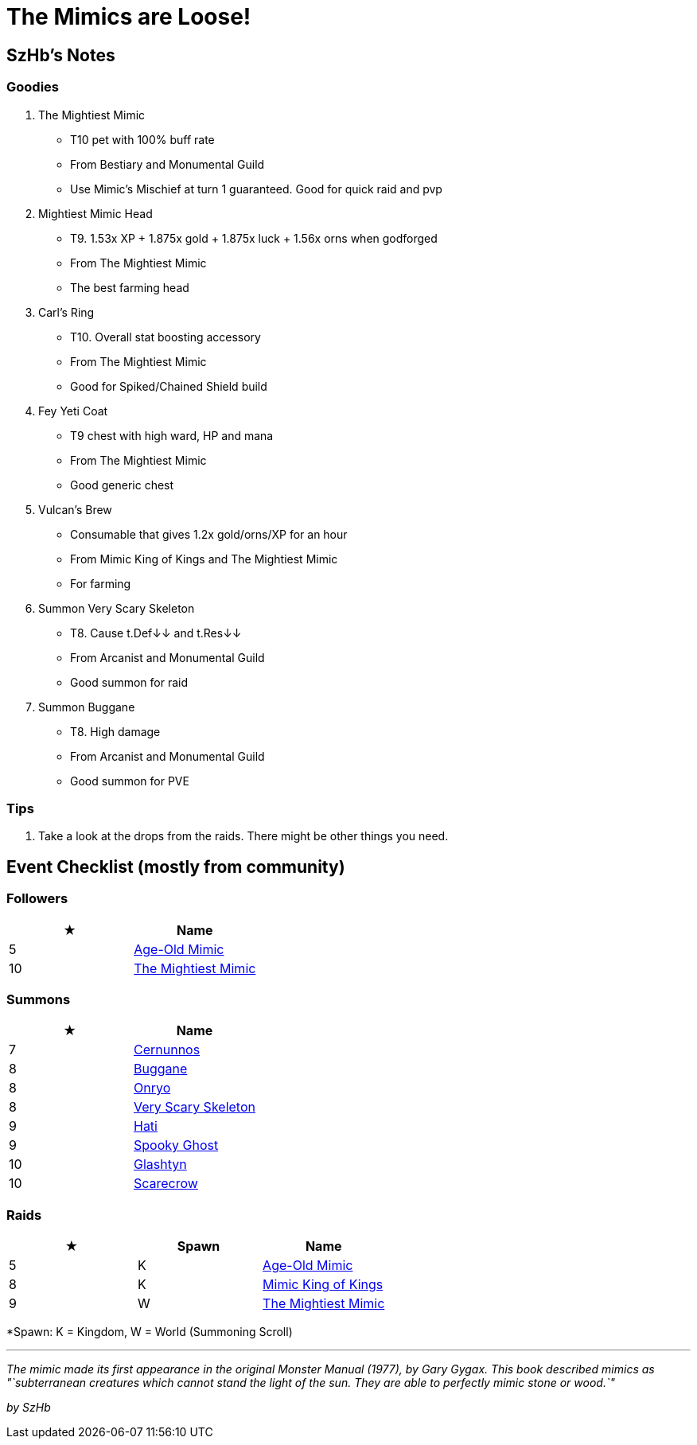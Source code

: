= The Mimics are Loose!
:page-role: -toc

== SzHb’s Notes

=== Goodies

. The Mightiest Mimic
* T10 pet with 100% buff rate
* From Bestiary and Monumental Guild
* Use Mimic’s Mischief at turn 1 guaranteed. Good for quick raid and pvp
. Mightiest Mimic Head
* T9. 1.53x XP + 1.875x gold + 1.875x luck + 1.56x orns when godforged
* From The Mightiest Mimic
* The best farming head
. Carl’s Ring
* T10. Overall stat boosting accessory
* From The Mightiest Mimic
* Good for Spiked/Chained Shield build
. Fey Yeti Coat
* T9 chest with high ward, HP and mana
* From The Mightiest Mimic
* Good generic chest
. Vulcan’s Brew
* Consumable that gives 1.2x gold/orns/XP for an hour
* From Mimic King of Kings and The Mightiest Mimic
* For farming
. Summon Very Scary Skeleton
* T8. Cause t.Def↓↓ and t.Res↓↓
* From Arcanist and Monumental Guild
* Good summon for raid
. Summon Buggane
* T8. High damage
* From Arcanist and Monumental Guild
* Good summon for PVE

=== Tips

. Take a look at the drops from the raids. There might be other things you need.

== Event Checklist (mostly from community)

=== Followers

[options="header"]
|===
|★ |Name
|5 |https://codex.fqegg.top/#/codex/followers/age-old-mimic/[Age-Old Mimic]
|10 |https://codex.fqegg.top/#/codex/followers/the-mightiest-mimic/[The Mightiest Mimic]
|===

=== Summons

[options="header"]
|===
|★ |Name
|7 |https://codex.fqegg.top/#/codex/spells/summon-cernunnos/[Cernunnos]
|8 |https://codex.fqegg.top/#/codex/spells/summon-buggane/[Buggane]
|8 |https://codex.fqegg.top/#/codex/spells/summon-onryo/[Onryo]
|8 |https://codex.fqegg.top/#/codex/spells/summon-very-scary-skeleton/[Very Scary Skeleton]
|9 |https://codex.fqegg.top/#/codex/spells/summon-hati/[Hati]
|9 |https://codex.fqegg.top/#/codex/spells/summon-spooky-ghost/[Spooky Ghost]
|10 |https://codex.fqegg.top/#/codex/spells/summon-glashtyn/[Glashtyn]
|10 |https://codex.fqegg.top/#/codex/spells/summon-scarecrow/[Scarecrow]
|===

=== Raids

[width="100%",cols="34%,33%,33%",options="header",]
|===
|★ |Spawn |Name
|5 |K |https://codex.fqegg.top/#/codex/raids/age-old-mimic/[Age-Old Mimic]
|8 |K |https://codex.fqegg.top/#/codex/raids/mimic-king-of-kings/[Mimic King of Kings]
|9 |W |https://codex.fqegg.top/#/codex/raids/the-mightiest-mimic/[The Mightiest Mimic]
|===
[.small]#*Spawn: K = Kingdom, W = World (Summoning Scroll)#

'''''

_The mimic made its first appearance in the original Monster Manual (1977), by Gary Gygax. This book described mimics as "`subterranean creatures which cannot stand the light of the sun. They are able to perfectly mimic stone or wood.`"_

_by SzHb_

